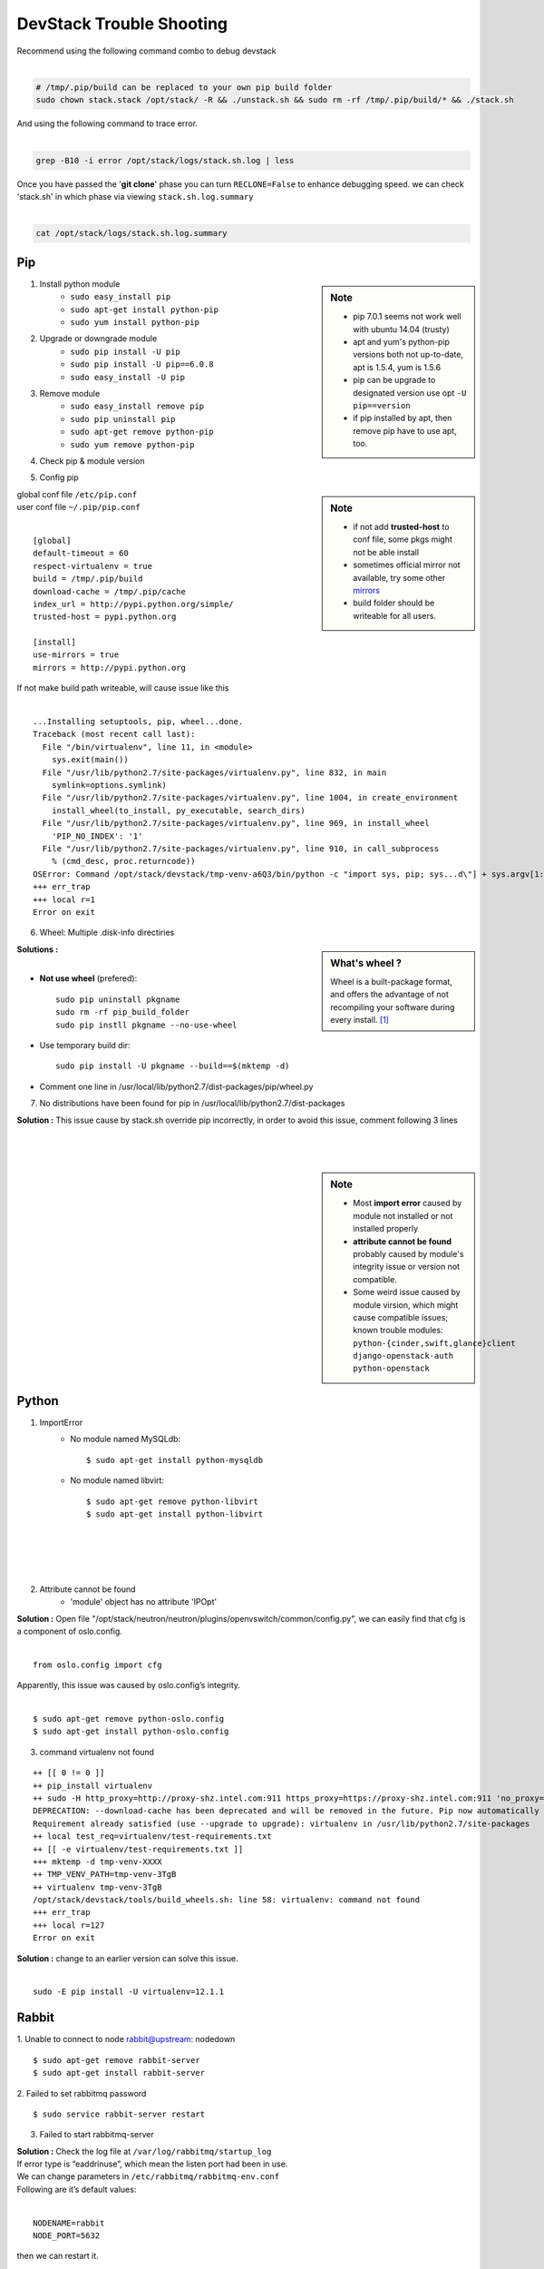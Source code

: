 =========================
DevStack Trouble Shooting
=========================

| Recommend using the following command combo to debug devstack
|

.. code-block:: bash

    # /tmp/.pip/build can be replaced to your own pip build folder
    sudo chown stack.stack /opt/stack/ -R && ./unstack.sh && sudo rm -rf /tmp/.pip/build/* && ./stack.sh

| And using the following command to trace error.
|

.. code-block:: bash

    grep -B10 -i error /opt/stack/logs/stack.sh.log | less

| Once you have passed the '**git clone**' phase you can turn ``RECLONE=False`` to enhance debugging speed. we can check 'stack.sh' in which phase via viewing ``stack.sh.log.summary``
|

.. code-block:: bash

    cat /opt/stack/logs/stack.sh.log.summary


Pip
===

.. sidebar:: Note

    - pip 7.0.1 seems not work well with ubuntu 14.04 (trusty)
    - apt and yum's python-pip versions both not up-to-date, apt is 1.5.4, yum is 1.5.6
    - pip can be upgrade to designated version use opt ``-U pip==version``
    - if pip installed by apt, then remove pip have to use apt, too.


1. Install python module
    - ``sudo easy_install pip``
    - ``sudo apt-get install python-pip``
    - ``sudo yum install python-pip``

2. Upgrade or downgrade module
    - ``sudo pip install -U pip``
    - ``sudo pip install -U pip==6.0.8``
    - ``sudo easy_install -U pip``
   

3. Remove module
    - ``sudo easy_install remove pip``
    - ``sudo pip uninstall pip``
    - ``sudo apt-get remove python-pip``
    - ``sudo yum remove python-pip``

4. Check pip & module version

.. code-block:: shell
    :linenos:
    :emphasize-lines: 1,4,15
  
    $ pip -V
    pip 6.1.1 from /Library/Python/2.7/site-packages/pip-6.1.1-py2.7.egg (python 2.7)

    $ pip show six #module_name
    Metadata-Version: 1.1
    Name: six
    Version: 1.4.1
    Summary: Python 2 and 3 compatibility utilities
    Home-page: http://pypi.python.org/pypi/six/
    Author: Benjamin Peterson
    Author-email: benjamin@python.org
    License: UNKNOWN
    Location: /System/Library/Frameworks/Python.framework/Versions/2.7/Extras/lib/python

    $ python -c "import module_name; print(module_name.__version__.)"
    1.3.1   # this is real version which python imported


5. Config pip

.. sidebar:: Note

    - if not add **trusted-host** to conf file, some pkgs might not be able install
    - sometimes official mirror not available, try some other `mirrors <http://www.pypi-mirrors.org>`_
    - build folder should be writeable for all users.

| global conf file ``/etc/pip.conf``
| user conf file ``~/.pip/pip.conf``
|

::

    [global]
    default-timeout = 60
    respect-virtualenv = true
    build = /tmp/.pip/build
    download-cache = /tmp/.pip/cache
    index_url = http://pypi.python.org/simple/
    trusted-host = pypi.python.org

    [install]
    use-mirrors = true
    mirrors = http://pypi.python.org

.. code-block:: bash
    :linenos:

    $ sudo chmod a+w /tmp/.pip/build   # make build path writeable for all user

| If not make build path writeable, will cause issue like this
|

::

    ...Installing setuptools, pip, wheel...done.
    Traceback (most recent call last):
      File "/bin/virtualenv", line 11, in <module>
        sys.exit(main())
      File "/usr/lib/python2.7/site-packages/virtualenv.py", line 832, in main
        symlink=options.symlink)
      File "/usr/lib/python2.7/site-packages/virtualenv.py", line 1004, in create_environment
        install_wheel(to_install, py_executable, search_dirs)
      File "/usr/lib/python2.7/site-packages/virtualenv.py", line 969, in install_wheel
        'PIP_NO_INDEX': '1'
      File "/usr/lib/python2.7/site-packages/virtualenv.py", line 910, in call_subprocess
        % (cmd_desc, proc.returncode))
    OSError: Command /opt/stack/devstack/tmp-venv-a6Q3/bin/python -c "import sys, pip; sys...d\"] + sys.argv[1:]))" setuptools pip wheel failed with error code 2
    +++ err_trap
    +++ local r=1
    Error on exit


6. Wheel: Multiple .disk-info directiries

.. sidebar:: What's wheel ?

    Wheel is a built-package format, and offers the advantage of not recompiling your software during every install. [#]_

| **Solutions :** 
|
* **Not use wheel** (prefered)::

    sudo pip uninstall pkgname
    sudo rm -rf pip_build_folder
    sudo pip instll pkgname --no-use-wheel

* Use temporary build dir::


    sudo pip install -U pkgname --build==$(mktemp -d)

* Comment one line in /usr/local/lib/python2.7/dist-packages/pip/wheel.py
  
.. code-block:: python
    :linenos:
    :emphasize-lines: 12

    for s in subdirs:
        destsubdir = os.path.join(dest, basedir, s)
        if is_base and basedir == '' and destsubdir.endswith('.data'):
            data_dirs.append(s)
            continue
        elif (is_base and
                s.endswith('.dist-info') and
                # is self.req.project_name case preserving?
                s.lower().startswith(
                    req.project_name.replace('-', '_').lower())):
            # comment this line
            # assert not info_dir, 'Multiple .dist-info directories'
            info_dir.append(destsubdir)

7. No distributions have been found for pip in /usr/local/lib/python2.7/dist-packages

| **Solution :** This issue cause by stack.sh override pip incorrectly, in order to avoid this issue, comment following 3 lines
|
.. code-block:: bash
    :linenos:

    if [[ "$OFFLINE" != "True" ]]; then
        PYPI_ALTERNATIVE_URL=$PYPI_ALTERNATIVE_URL $TOP_DIR/tools/install_pip.sh
    fi

|
|


.. sidebar:: Note

    - Most **import error** caused by module not installed or not installed properly
    - **attribute cannot be found** probably caused by module's integrity issue or version not compatible.
    - Some weird issue caused by module virsion, which might cause compatible issues; known trouble modules: ``python-{cinder,swift,glance}client`` ``django-openstack-auth`` ``python-openstack``



Python
======

1. ImportError
    - No module named MySQLdb::

        $ sudo apt-get install python-mysqldb

    - No module named libvirt::

        $ sudo apt-get remove python-libvirt
        $ sudo apt-get install python-libvirt


|
|
|
|

2. Attribute cannot be found
    - 'module' object has no attribute 'IPOpt'
.. code-block:: guess
    :linenos:
    :emphasize-lines: 9

        Traceback (most recent call last):
          File "/usr/local/bin/neutron-openvswitch-agent", line 6, in <module>
            from neutron.plugins.openvswitch.agent.ovs_neutron_agent import main
          File "/opt/stack/neutron/neutron/plugins/openvswitch/agent/ovs_neutron_agent.py", line 53, in <module>
            cfg.CONF.import_group('AGENT', 'neutron.plugins.openvswitch.common.config')
          File "/usr/lib/python2.7/dist-packages/oslo/config/cfg.py", line 1810, in import_group
            __import__(module_str)
          File "/opt/stack/neutron/neutron/plugins/openvswitch/common/config.py", line 38, in <module>
            cfg.IPOpt('local_ip', version=4,
        AttributeError: 'module' object has no attribute 'IPOpt'

| **Solution :** Open file "/opt/stack/neutron/neutron/plugins/openvswitch/common/config.py", we can easily find that cfg is a component of oslo.config.
|
::

    from oslo.config import cfg

| Apparently, this issue was caused by oslo.config’s integrity.
|
::

    $ sudo apt-get remove python-oslo.config
    $ sudo apt-get install python-oslo.config

3. command virtualenv not found

::

    ++ [[ 0 != 0 ]]
    ++ pip_install virtualenv
    ++ sudo -H http_proxy=http://proxy-shz.intel.com:911 https_proxy=https://proxy-shz.intel.com:911 'no_proxy=localhost,*intel.com:911,192.168.0.0/16,10.0.0.0/8,127.0.0.0/8' PIP_FIND_LINKS=file:///opt/stack/.wheelhouse /bin/pip install virtualenv
    DEPRECATION: --download-cache has been deprecated and will be removed in the future. Pip now automatically uses and configures its cache.
    Requirement already satisfied (use --upgrade to upgrade): virtualenv in /usr/lib/python2.7/site-packages
    ++ local test_req=virtualenv/test-requirements.txt
    ++ [[ -e virtualenv/test-requirements.txt ]]
    +++ mktemp -d tmp-venv-XXXX
    ++ TMP_VENV_PATH=tmp-venv-3TgB
    ++ virtualenv tmp-venv-3TgB
    /opt/stack/devstack/tools/build_wheels.sh: line 58: virtualenv: command not found
    +++ err_trap
    +++ local r=127
    Error on exit

| **Solution :** change to an earlier version can solve this issue.
|

::

    sudo -E pip install -U virtualenv=12.1.1


Rabbit
======

1. Unable to connect to node rabbit@upstream: nodedown 
::

    $ sudo apt-get remove rabbit-server
    $ sudo apt-get install rabbit-server

2. Failed to set rabbitmq password 
::

    $ sudo service rabbit-server restart

3. Failed to start rabbitmq-server

| **Solution :** Check the log file at ``/var/log/rabbitmq/startup_log`` 
| If error type is “eaddrinuse”, which mean the listen port had been in use.
| We can change parameters in ``/etc/rabbitmq/rabbitmq-env.conf`` 
| Following are it’s default values:
|
::

    NODENAME=rabbit
    NODE_PORT=5632

| then we can restart it.
|
::

    $sudo service rabbit-server restart

MySQL
=====

.. sidebar:: Note 

    - **mariadb** -- Community developed branch of mysql, multi-user, multi-threaded SQL database server ``sudo service mariadb restart``
    - **mysql_secure_installation** -- improve MySQL installation security

1. Configure MySQL

- Set root password ``mysqladmin -uroot password $MYSQL_ROOT_PASSWD``
- Configuration priority ``/etc/mysql/my.cnf``--> ``/etc/my.cnf`` ``~/.my.cnf``
    - ``bind-address`` -- default ``127.0.0.1`` , change to ``0.0.0.0`` will listen all IPs
    - ``port`` -- listen port
- Restart MySQL
    - ``sudo /etc/init.d/mysql restart``
    - ``sudo pkill -1 mysqld``
- Check mysql status & variables::

    mysql -uroot -ppassword -e 'show status;'
    mysql -uroot -ppassword -e 'show variables;'

| username & password no need seperate from argument u & p)
| if password not concatenated with -p , will be recognized as database nodename
|

- Change max connction number::

    mysql -uroot -ppassword -e 'set global max_connections=40000;'

| can solve issue 1040 (too many connections).
| if enable too much service in control node, should do it in post-config phase!
|

2. Reset MySQL password

- Change password via reconfig mysql-server
::

    sudo dpkg-reconfigure mysql-server-5.5

- Change password in safemode, 'password' should be changed into your own password.

.. code-block:: bash
    :linenos:

    sudo service mysql stop
    sudo mysqld_safe &
    mysql -uroot -e "UPDATE mysql.user SET Password=PASSWORD('password') WHERE User='root';"
    sudo pkill -9 mysqld_safe
    sudo service mysql start

- mysqladmin
::

    # nova should be replaced to root password
    mysqladmin -u root -pnova password 'supersecret'

3. Uninstall MySQL

.. code-block:: bash
    :linenos:

    sudo apt-get remove -y --purge mysql* mariadb*
    sudo apt-get autoremove -y
    sudo apt-get autoclean -y
    sudo rm -rf /var/lib/mysql /etc/apparmor.d/abstraction/mysql /{etc,run}/mysql /usr/{share,include,lib}/mysql



4. MySQL server failed to start

.. code-block:: guess
    :linenos:
    :emphasize-lines: 8

    Setting up mysql-server-5.5 (5.5.43-0ubuntu0.14.04.1) ...
    start: Job failed to start
    invoke-rc.d: initscript mysql, action "start" failed.
    dpkg: error processing package mysql-server-5.5 (--configure):
     subprocess installed post-installation script returned error exit status 1
    dpkg: dependency problems prevent configuration of mysql-server:
     mysql-server depends on mysql-server-5.5; however:
      Package mysql-server-5.5 is not configured yet.
    
    dpkg: error processing package mysql-server (--configure):
     dependency problems - leaving unconfigured
    Errors were encountered while processing:
     mysql-server-5.5
     mysql-server
    E: Sub-process /usr/bin/dpkg returned an error code (1)

| **Solution : change tmp dir** [#]_ [#]_
|

-  Edit **/etc/mysql/my.cnf**, Change: ``tmpdir = /tmp`` To: ``tmpdir = /var/tmp/mysql``
-  And make sure you create that directory and set the permissions appropriately::

    sudo mkdir -m 0770 /var/tmp/mysql
    sudo chown mysql:mysql /var/tmp/mysql

- Then you can try a reinstall and it should work ::

    sudo apt-get install -f

5. dump database

.. code-block:: bash

    mysqldump -hip -uuname -p database > dump.sql


Apache
======

.. sidebar:: Note

    - **a2enmod**/**a2dismod** -- enable or disable an apache2 module
    ``/etc/apache2/mods-available`` ``/etc/apache2/mods-enabled``

1. Uninstall apache2
::

    sudo apt-get purge -y apache* libapache*
    sudo rm -rf /etc/apache2 /usr/{lib,sbin}/apache2 /run/apache2
    sudo apt-get autoremove -y
    sudo apt-get autoclean -y

2. AH00558: Could not determine the server's fully qualified domain name

::

    $ echo "ServerName localhost" | sudo tee /etc/apache2/conf-available/fqdn.conf
    $ sudo a2enconf fqdn

3. AH00072: address in use

::

    apache no listen socket

| **Solution :** ``rm -rf /run/apache2* /run/lock/apache2*``
|
|

4. Openstack Service Unavailable (HTTP 503)

| **Solution :** Reinstall apache2 can solve this issue
|
|
|

5. Module version does not exist!
::

    $ sudo a2enmod version
    ERROR: Module version does not exist!

| This error can be ignored
|



Other issues
============


1. Screen cannot open
::

    $ screen -x stack
    Cannot open your terminal '/dev/pts/0' - please check

| **Solution** : Change screen owner to current user.
|
::

    $ sudo chown stack:stack /dev/pts/0

2. Tempest

| If **./stack.sh** stuck at this step.
|
::

    ++ local test_req=tox/test-requirements.txt
    ++ [[ -e tox/test-requirements.txt ]]
    ++ pushd /opt/stack/tempest
    ~/tempest ~/devstack
    ++ tox --notest -efull
    full create: /opt/stack/tempest/.tox/full
    full installdeps: setuptools, -r/opt/stack/tempest/requirements.txt

| **Solution :** Comment one line in devstack/lib/tempest
|

.. code-block:: bash
    :linenos:
    :emphasize-lines: 5

    function install_tempest {
        git_clone $TEMPEST_REPO $TEMPEST_DIR $TEMPEST_BRANCH
        pip_install tox
        pushd $TEMPEST_DIR
        # tox --notest -efull
        PROJECT_VENV["tempest"]=${TEMPEST_DIR}/.tox/full
        install_tempest_lib
        popd
    }

3. Dashboard issue

* Authorization error::

    Unauthorized at /admin/
    Unauthorized (HTTP 401) (Request-ID: req-a7ef8ee1-3ce6-4082-b91b-4876208164c6)

| **Solution :** This error occurs when restarting controller node. Clearing web browser’s cookie can solve this problem.
|
|
|
|


.. [#] https://pip.pypa.io/en/latest/reference/pip_wheel.html
.. [#] https://bugs.launchpad.net/ubuntu/+source/mysql-dfsg-5.1/+bug/375371
.. [#] https://bugs.launchpad.net/ubuntu/+source/mysql-dfsg-5.0/+bug/227615
